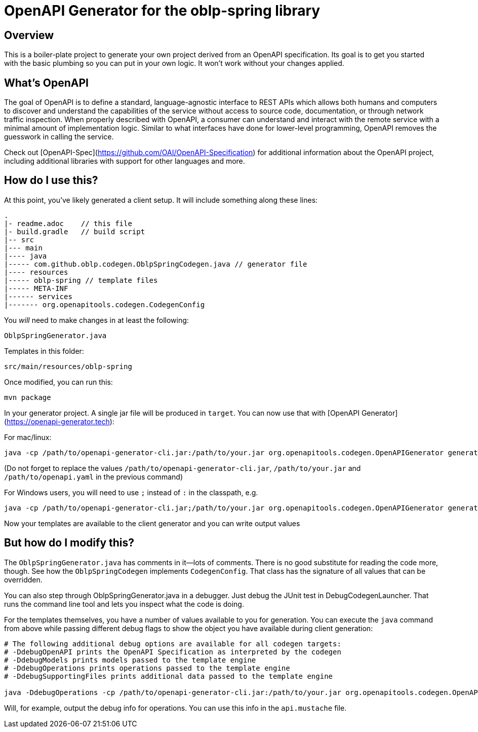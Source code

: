 = OpenAPI Generator for the oblp-spring library

== Overview

This is a boiler-plate project to generate your own project derived from an OpenAPI specification.
Its goal is to get you started with the basic plumbing so you can put in your own logic.
It won't work without your changes applied.

== What's OpenAPI

The goal of OpenAPI is to define a standard, language-agnostic interface to REST APIs which allows both humans and computers to discover and understand the capabilities of the service without access to source code, documentation, or through network traffic inspection.
When properly described with OpenAPI, a consumer can understand and interact with the remote service with a minimal amount of implementation logic.
Similar to what interfaces have done for lower-level programming, OpenAPI removes the guesswork in calling the service.

Check out [OpenAPI-Spec](https://github.com/OAI/OpenAPI-Specification) for additional information about the OpenAPI project, including additional libraries with support for other languages and more. 

== How do I use this?

At this point, you've likely generated a client setup.  It will include something along these lines:

[source, text]
----
.
|- readme.adoc    // this file
|- build.gradle   // build script
|-- src
|--- main
|---- java
|----- com.github.oblp.codegen.OblpSpringCodegen.java // generator file
|---- resources
|----- oblp-spring // template files
|----- META-INF
|------ services
|------- org.openapitools.codegen.CodegenConfig
----

You _will_ need to make changes in at least the following:

`OblpSpringGenerator.java`

Templates in this folder:

`src/main/resources/oblp-spring`

Once modified, you can run this:

[source, bash]
----
mvn package
----

In your generator project. A single jar file will be produced in `target`. You can now use that with [OpenAPI Generator](https://openapi-generator.tech):

For mac/linux:
[source, bash]
----
java -cp /path/to/openapi-generator-cli.jar:/path/to/your.jar org.openapitools.codegen.OpenAPIGenerator generate -g oblp-spring -i /path/to/openapi.yaml -o ./test
----
(Do not forget to replace the values `/path/to/openapi-generator-cli.jar`, `/path/to/your.jar` and `/path/to/openapi.yaml` in the previous command)

For Windows users, you will need to use `;` instead of `:` in the classpath, e.g.
[source, bash]
----
java -cp /path/to/openapi-generator-cli.jar;/path/to/your.jar org.openapitools.codegen.OpenAPIGenerator generate -g oblp-spring -i /path/to/openapi.yaml -o ./test
----

Now your templates are available to the client generator and you can write output values

== But how do I modify this?

The `OblpSpringGenerator.java` has comments in it--lots of comments.  There is no good substitute
for reading the code more, though.  See how the `OblpSpringCodegen` implements `CodegenConfig`.
That class has the signature of all values that can be overridden.

You can also step through OblpSpringGenerator.java in a debugger.  Just debug the JUnit
test in DebugCodegenLauncher.  That runs the command line tool and lets you inspect what the code is doing.  

For the templates themselves, you have a number of values available to you for generation.
You can execute the `java` command from above while passing different debug flags to show
the object you have available during client generation:

[source, text]
----
# The following additional debug options are available for all codegen targets:
# -DdebugOpenAPI prints the OpenAPI Specification as interpreted by the codegen
# -DdebugModels prints models passed to the template engine
# -DdebugOperations prints operations passed to the template engine
# -DdebugSupportingFiles prints additional data passed to the template engine

java -DdebugOperations -cp /path/to/openapi-generator-cli.jar:/path/to/your.jar org.openapitools.codegen.OpenAPIGenerator generate -g oblp-spring -i /path/to/openapi.yaml -o ./test
----

Will, for example, output the debug info for operations.
You can use this info in the `api.mustache` file.
